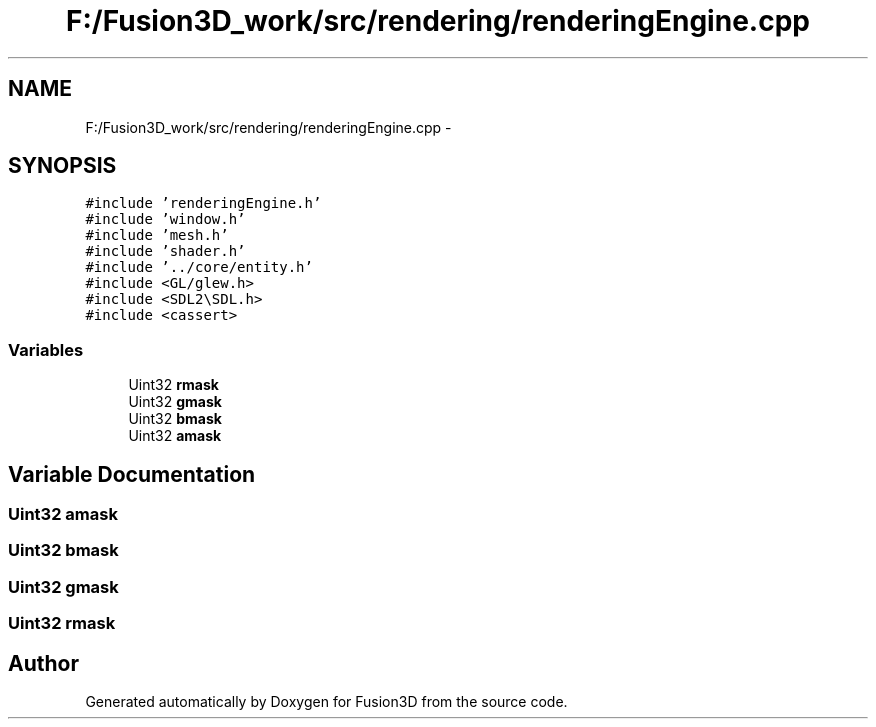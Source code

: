 .TH "F:/Fusion3D_work/src/rendering/renderingEngine.cpp" 3 "Tue Nov 24 2015" "Version 0.0.0.1" "Fusion3D" \" -*- nroff -*-
.ad l
.nh
.SH NAME
F:/Fusion3D_work/src/rendering/renderingEngine.cpp \- 
.SH SYNOPSIS
.br
.PP
\fC#include 'renderingEngine\&.h'\fP
.br
\fC#include 'window\&.h'\fP
.br
\fC#include 'mesh\&.h'\fP
.br
\fC#include 'shader\&.h'\fP
.br
\fC#include '\&.\&./core/entity\&.h'\fP
.br
\fC#include <GL/glew\&.h>\fP
.br
\fC#include <SDL2\\SDL\&.h>\fP
.br
\fC#include <cassert>\fP
.br

.SS "Variables"

.in +1c
.ti -1c
.RI "Uint32 \fBrmask\fP"
.br
.ti -1c
.RI "Uint32 \fBgmask\fP"
.br
.ti -1c
.RI "Uint32 \fBbmask\fP"
.br
.ti -1c
.RI "Uint32 \fBamask\fP"
.br
.in -1c
.SH "Variable Documentation"
.PP 
.SS "Uint32 amask"

.SS "Uint32 bmask"

.SS "Uint32 gmask"

.SS "Uint32 rmask"

.SH "Author"
.PP 
Generated automatically by Doxygen for Fusion3D from the source code\&.
